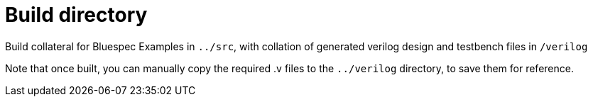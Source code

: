 = Build directory  

Build collateral for Bluespec Examples in `../src`, with collation of generated verilog design and testbench files in `/verilog`

Note that once built, you  can manually copy the required .v files to the `../verilog` directory, to save them for reference.